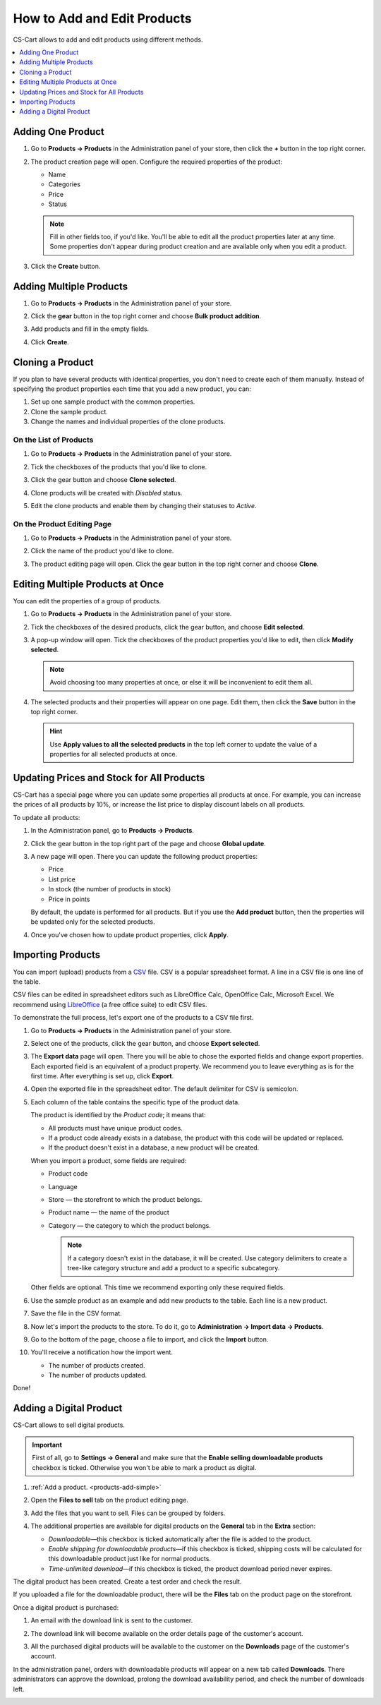 ****************************
How to Add and Edit Products
****************************

CS-Cart allows to add and edit products using different methods.

.. contents::
    :backlinks: none
    :local: 
    :depth: 1

.. _products-add-simple:

==================
Adding One Product 
==================

#. Go to **Products → Products** in the Administration panel of your store, then click the **+** button in the top right corner.   

   .. image:: img/catalog_29.png
       :align: center
       :alt: The "Plus" button adds a new product.

#. The product creation page will open. Configure the required properties of the product:

   * Name

   * Categories

   * Price

   * Status

   .. image:: img/catalog_30.png
        :align: center
        :alt: The product creation page in CS-Cart.

   .. note::

       Fill in other fields too, if you'd like. You'll be able to edit all the product properties later at any time. Some properties don't appear during product creation and are available only when you edit a product.

#. Click the **Create** button.

.. _products-add-group:

========================
Adding Multiple Products
========================

#. Go to **Products → Products** in the Administration panel of your store.

#. Click the **gear** button in the top right corner and choose **Bulk product addition**.

   .. image:: img/catalog_31.png
       :align: center
       :alt: Click the gear button and choose "Bulk product addition".

#. Add products and fill in the empty fields.

   .. image:: img/catalog_32.png
       :align: center
       :alt: Fill in the required product properties.

#.  Click **Create**.

=================
Cloning a Product
=================

If you plan to have several products with identical properties, you don't need to create each of them manually. Instead of specifying the product properties each time that you add a new product, you can:

#. Set up one sample product with the common properties.

#. Clone the sample product.

#. Change the names and individual properties of the clone products.

-----------------------
On the List of Products
-----------------------

#. Go to **Products → Products** in the Administration panel of your store.

#. Tick the checkboxes of the products that you'd like to clone.

#. Click the gear button and choose **Clone selected**.

   .. image:: img/catalog_33.png
       :align: center
       :alt: Cloning a product in CS-Cart.

#. Clone products will be created with *Disabled* status.

   .. image:: img/catalog_34.png
       :align: center
       :alt: A duplicate product in CS-Cart.

#. Edit the clone products and enable them by changing their statuses to *Active*.

---------------------------
On the Product Editing Page
---------------------------

#. Go to **Products → Products** in the Administration panel of your store.

#. Click the name of the product you'd like to clone. 

#. The product editing page will open. Click the gear button in the top right corner and choose **Clone**.

   .. image:: img/catalog_35.png
       :align: center
       :alt: Cloning a specific product from the editing page.

.. _products-bulk-editing:

=================================
Editing Multiple Products at Once
=================================

You can edit the properties of a group of products.

#. Go to **Products → Products** in the Administration panel of your store.

#. Tick the checkboxes of the desired products, click the gear button, and choose **Edit selected**.         

   .. image:: img/catalog_75.png
       :align: center
       :alt: The "Edit selected" button allows you to edit specific properties of multiple products at once.

#. A pop-up window will open. Tick the checkboxes of the product properties you'd like to edit, then click **Modify selected**.

   .. note:: 

       Avoid choosing too many properties at once, or else it will be inconvenient to edit them all.

   .. image:: img/catalog_76.png
       :align: center
       :alt: Tick the checkboxes of the product properties you'd like to edit.

#. The selected products and their properties will appear on one page. Edit them, then click the **Save** button in the top right corner.

   .. hint::

       Use **Apply values to all the selected products** in the top left corner to update the value of a properties for all selected products at once.

   .. image:: img/catalog_77.png
       :align: center
       :alt: The chosen properties of all selected products will appear on one page.

.. _products-global-update:

==========================================
Updating Prices and Stock for All Products
==========================================

CS-Cart has a special page where you can update some properties all products at once. For example, you can increase the prices of all products by 10%, or increase the list price to display discount labels on all products. 

To update all products:

#. In the Administration panel, go to **Products → Products**.

#. Click the gear button in the top right part of the page and choose **Global update**.

   .. image:: img/catalog_27.png
       :align: center
       :alt: Global update of products in CS-Cart.

#. A new page will open. There you can update the following product properties:

   * Price

   * List price

   * In stock (the number of products in stock)

   * Price in points

   By default, the update is performed for all products. But if you use the **Add product** button, then the properties will be updated only for the selected products.

#. Once you've chosen how to update product properties, click **Apply**.

   .. image:: img/catalog_28.png
       :align: center
       :alt: The global update page allows you to adjust prices and stock of all products at once.

.. _products-csv-import:

==================
Importing Products
==================

You can import (upload) products from a `CSV <https://en.wikipedia.org/wiki/Comma-separated_values>`_ file. CSV is a popular spreadsheet format. A line in a CSV file is one line of the table.

CSV files can be edited in spreadsheet editors such as LibreOffice Calc, OpenOffice Calc, Microsoft Excel. We recommend using `LibreOffice <http://www.libreoffice.org/download/download/>`_ (a free office suite) to edit CSV files.

To demonstrate the full process, let's export one of the products to a CSV file first. 

#. Go to **Products → Products** in the Administration panel of your store.

#. Select one of the products, click the gear button, and choose **Export selected**.

   .. image:: img/catalog_36.png
       :align: center
       :alt: CS-Cart allows you to export all products or specific groups of products.

#. The **Export data** page will open. There you will be able to chose the exported fields and change export properties. Each exported field is an equivalent of a product property. We recommend you to leave everything as is for the first time. After everything is set up, click **Export**.

   .. image:: img/catalog_37.png
       :align: center
       :alt: Selecting the product properties that will be exported.

#. Open the exported file in the spreadsheet editor. The default delimiter for CSV is semicolon.

   .. image:: img/catalog_39.png
       :align: center
       :alt: An exported CSV file in the spreadsheet editor.  

#. Each column of the table contains the specific type of the product data. 

   The product is identified by the *Product code*; it means that:

   * All products must have unique product codes.

   * If a product code already exists in a database, the product with this code will be updated or replaced.

   * If the product doesn't exist in a database, a new product will be created.

   When you import a product, some fields are required:

   * Product code

   * Language

   * Store — the storefront to which the product belongs.

   * Product name — the name of the product

   * Category — the category to which the product belongs. 

     .. note::

         If a category doesn't exist in the database, it will be created. Use category delimiters to create a tree-like category structure and add a product to a specific subcategory.

   Other fields are optional. This time we recommend exporting only these required fields.

#. Use the sample product as an example and add new products to the table. Each line is a new product.

   .. image:: img/catalog_40.png
       :align: center
       :alt: New products in the CSV file.  

#. Save the file in the CSV format.

#. Now let's import the products to the store. To do it, go to **Administration → Import data → Products**.

   .. image:: img/catalog_41.png
       :align: center
       :alt: How to open the product import page in CS-Cart. 

   .. image:: img/catalog_43.png
       :align: center
       :alt: The product import page.   

#. Go to the bottom of the page, choose a file to import, and click the **Import** button.

   .. image:: img/catalog_42.png
       :align: center
       :alt: Selecting a CSV file to be imported.  

#. You'll receive a notification how the import went.

   * The number of products created.

   * The number of products updated.

   .. image:: img/catalog_44.png
       :align: center
       :alt: Notification about import results in CS-Cart.   

Done!

.. _products-add-digital:

========================
Adding a Digital Product
========================

CS-Cart allows to sell digital products.

.. important::

    First of all, go to **Settings → General** and make sure that the **Enable selling downloadable products** checkbox is ticked. Otherwise you won't be able to mark a product as digital.

#. :ref:`Add a product. <products-add-simple>`

#. Open the **Files to sell** tab on the product editing page.

   .. image:: img/catalog_66.png
       :align: center
       :alt: The "Files to sell" tab lists the files of the digital product.

#. Add the files that you want to sell. Files can be grouped by folders.

   .. image:: img/catalog_67.png
       :align: center
       :alt: Adding a new downloadable file for a product.      

#. The additional properties are available for digital products on the **General** tab in the **Extra** section:

   * *Downloadable*—this checkbox is ticked automatically after the file is added to the product.

   * *Enable shipping for downloadable products*—if this checkbox is ticked, shipping costs will be calculated for this downloadable product just like for normal products.

   * *Time-unlimited download*—if this checkbox is ticked, the product download period never expires.

   .. image:: img/catalog_69.png
       :align: center
       :alt: The additional properties of downloadable products.

The digital product has been created. Create a test order and check the result.

If you uploaded a file for the downloadable product, there will be the **Files** tab on the product page on the storefront.

.. image:: img/catalog_68.png
    :align: center
    :alt: A downloadable product on the storefront in CS-Cart.     

Once a digital product is purchased:

#. An email with the download link is sent to the customer.

#. The download link will become available on the order details page of the customer's account.

   .. image:: img/catalog_70.png
       :align: center
       :alt: A link to download the product in the order details.

#. All the purchased digital products will be available to the customer on the **Downloads** page of the customer's account. 

   .. image:: img/catalog_71.png
       :align: center
       :alt: Reaching the "Downloads" page in CS-Cart.

   .. image:: img/catalog_72.png
       :align: center
       :alt: The "Downloads" page lists all the files available to the customer.

In the administration panel, orders with downloadable products will appear on a new tab called **Downloads**. There administrators can approve the download, prolong the download availability period, and check the number of downloads left.

.. image:: img/catalog_73.png
    :align: center
    :alt: Downloadable files among other order information in the admin panel.
